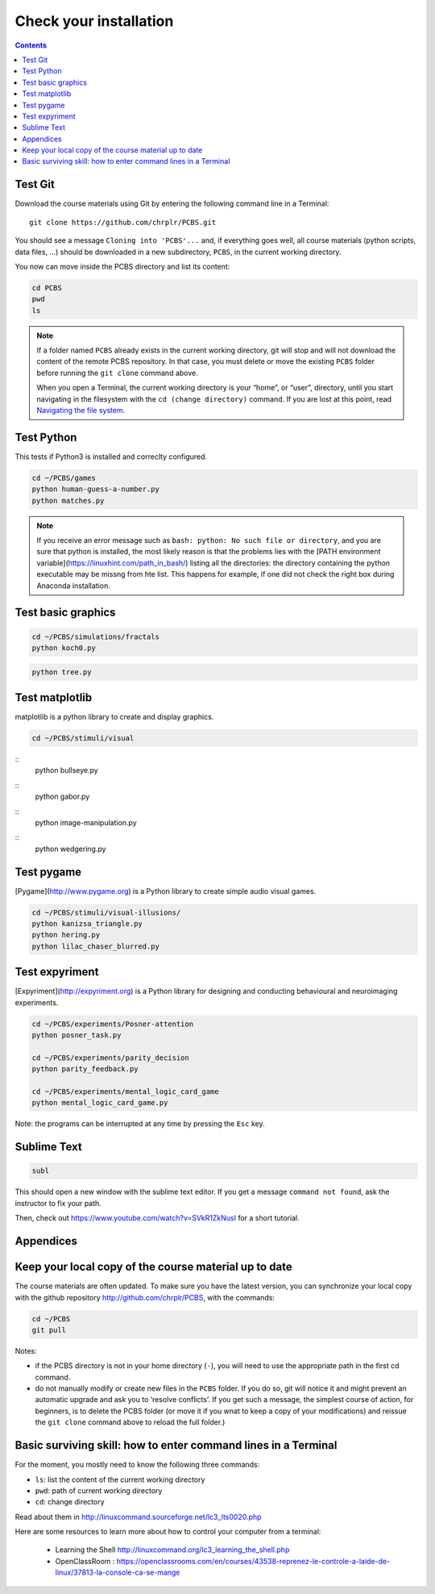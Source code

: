 .. _check:

**********************
Check your installation  
**********************

.. contents:: :depth: 2


Test Git
--------

Download the course materials using Git by entering the following command line in a Terminal:: 

    git clone https://github.com/chrplr/PCBS.git

You should see a message ``Cloning into 'PCBS'...`` and, if everything goes well, all
course materials (python scripts, data files, ...) should be downloaded in a new subdirectory, ``PCBS``, in the current working directory.

.. image:: images/term-git-clone-pcbs.png
  :width: 400
  :alt: Terminal showing the results of git clone...

You now can move inside the PCBS directory and list its content: 

.. code-block:: bash

    cd PCBS
    pwd
    ls


.. note::
   If a folder named ``PCBS`` already exists in the current working
   directory, git will stop and will not download the content of the remote PCBS
   repository. In that case, you must delete or move the existing ``PCBS`` folder
   before running the ``git clone`` command above.

   When you open a Terminal, the current working directory is your “home”, or
   “user”, directory, until you start navigating in the filesystem with the ``cd
   (change directory)`` command. If you are lost at this point, read `Navigating
   the file system <http://linuxcommand.sourceforge.net/lc3_lts0020.php>`_.


Test Python
-----------

This tests if Python3 is installed and correclty configured.

.. code-block:: bash

    cd ~/PCBS/games
    python human-guess-a-number.py
    python matches.py

.. image:: images/guess-number.png
   :width: 400


.. note::
  If you receive an error message such as ``bash: python: No such file or directory``, and you are sure that python is installed, the most likely reason is that the problems lies with the [PATH environment variable](https://linuxhint.com/path_in_bash/) listing all the directories: the directory containing the python executable may be missng from hte list. This happens for example, if one did not check the right box during Anaconda installation.  

Test basic graphics
-------------------

.. code-block:: bash

  cd ~/PCBS/simulations/fractals
  python koch0.py

.. image:: images/koch.png
     :width: 600

.. code::

  python tree.py


.. image:: images/tree.png
     :width: 200


Test matplotlib
---------------

matplotlib is a python library to create and display graphics.

.. code-block:: bash

    cd ~/PCBS/stimuli/visual

::
   python bullseye.py

.. image:: images/bullseye.png
     :width: 300

    python contrast_modulated_grating.py

.. image:: images/contrast-modulated.png
     :width: 300

::
    python gabor.py


.. image:: images/gabor.png
     :width: 300

::
    python image-manipulation.py


.. image:: images/image-manip.png
     :width: 600

::
   python wedgering.py



Test pygame
-----------

[Pygame](http://www.pygame.org) is a Python library to create simple audio visual games.

.. code-block:: bash

   cd ~/PCBS/stimuli/visual-illusions/
   python kanizsa_triangle.py
   python hering.py
   python lilac_chaser_blurred.py

.. image:: images/kani.png
    :width: 200

.. image:: images/hering0.png
    :width: 400

Test expyriment
---------------

[Expyriment](http://expyriment.org) is a Python library for designing and conducting behavioural and neuroimaging experiments. 

.. code-block:: bash

   cd ~/PCBS/experiments/Posner-attention
   python posner_task.py 

   cd ~/PCBS/experiments/parity_decision
   python parity_feedback.py

   cd ~/PCBS/experiments/mental_logic_card_game
   python mental_logic_card_game.py             

Note: the programs can be interrupted at any time by pressing the ``Esc`` key.



Sublime Text
------------

.. code-block:: bash

   subl


This should open a new window with the sublime text editor. If you get a message ``command not found``, ask the instructor to fix your path.

Then, check out https://www.youtube.com/watch?v=SVkR1ZkNusI for a short tutorial.

Appendices
----------


Keep your local copy of the course material up to date
------------------------------------------------------

The course materials are often updated. To make sure you have the latest version, you can synchronize your local copy with the github repository http://github.com/chrplr/PCBS, with the commands:

.. code-block:: bash

      cd ~/PCBS
      git pull

Notes:

- if the PCBS directory is not in your home directory (``-``), you will need to use the appropriate path in the first cd command.
- do not manually modify or create new files in the ``PCBS`` folder.
  If you do so, git will notice it and might prevent an automatic upgrade
  and ask you to ‘resolve conflicts’. If you get such a message, the
  simplest course of action, for beginners, is to delete the PCBS folder (or
  move it if you wnat to keep a copy of your modifications) and reissue the
  ``git clone`` command above to reload the full folder.)


.. _survival:


Basic surviving skill: how to enter command lines in a Terminal
---------------------------------------------------------------


For the moment, you mostly need to know the following three commands:

-  ``ls``: list the content of the current working directory
-  ``pwd``: path of current working directory
-  ``cd``: change directory

Read about them in http://linuxcommand.sourceforge.net/lc3_lts0020.php

Here are some resources to learn more about how to control your computer from a terminal:

     - Learning the Shell  http://linuxcommand.org/lc3_learning_the_shell.php
     - OpenClassRoom : https://openclassrooms.com/en/courses/43538-reprenez-le-controle-a-laide-de-linux/37813-la-console-ca-se-mange


